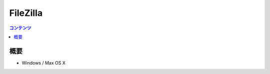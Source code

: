 ==========================================
FileZilla
==========================================

.. contents:: コンテンツ
   :depth: 3
   :local:

概要
==========

* Windows / Max OS X